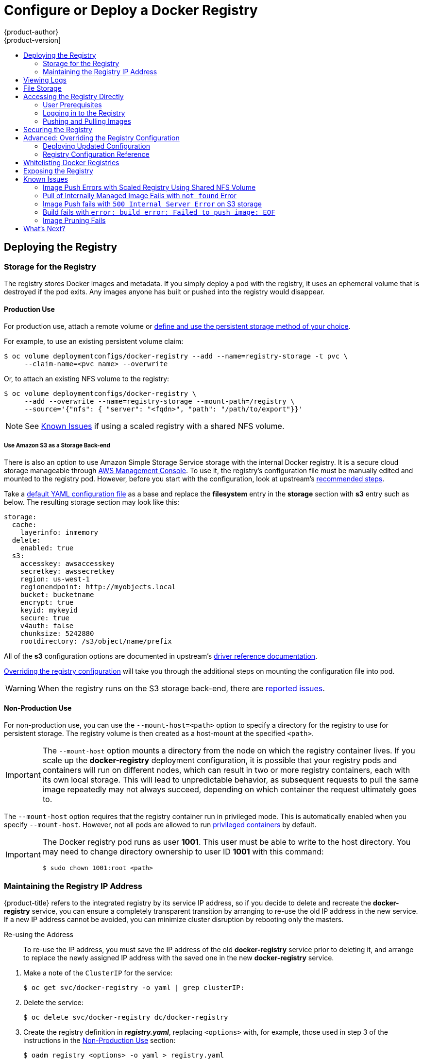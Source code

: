 [[install-config-install-docker-registry]]
= Configure or Deploy a Docker Registry
{product-author}
{product-version]
:data-uri:
:icons:
:experimental:
:toc: macro
:toc-title:
:prewrap!:

toc::[]

ifdef::openshift-origin,openshift-enterprise,openshift-dedicated[]
== Overview
OpenShift can build
xref:../../architecture/core_concepts/containers_and_images.adoc#docker-images[Docker
images] from your source code, deploy them, and manage their lifecycle. To
enable this, OpenShift provides an internal,
xref:../../architecture/infrastructure_components/image_registry.adoc#integrated-openshift-registry[integrated
Docker registry] that can be deployed in your OpenShift environment to locally
manage images.
endif::[]

[[deploy-registry]]
== Deploying the Registry

ifdef::atomic-registry[]
[NOTE]
====
Until an advanced installation method for {product-title} is tested and documented, refer to the
xref:../../registry_quickstart/administrators/index.adoc#registry-quickstart-administrators-index[quickstart install]
information.
====
endif::[]

ifdef::openshift-origin[]
To deploy the integrated Docker registry, use the `oadm registry` command from
the *_admin.kubeconfig_* file's location, as a user with cluster administrator
privileges:

----
$ oadm registry --config=admin.kubeconfig \//<1>
    --service-account=registry <2>
----
endif::[]
ifdef::openshift-enterprise[]
Starting in {product-title} 3.2, 
xref:../../install_config/install/quick_install.adoc#install-config-install-quick-install[quick installations] 
automatically handle the initial deployment of the Docker registry and the
{product-title} router. However, you may need to manually create the registry
if:

- You did an 
xref:../../install_config/install/advanced_install.adoc#install-config-install-advanced-install[advanced install] and did not include the `*openshift_registry_selector*` variable.
+
Or,
- For some reason it was not automatically deployed during a quick installation.
+
Or,
- You deleted the registry and need to deploy it again.

To deploy the integrated Docker registry, use the `oadm registry` command as a
user with cluster administrator privileges. For example:

----
$ oadm registry --config=/etc/origin/master/admin.kubeconfig \//<1>
    --service-account=registry \//<2>
    --images='registry.access.redhat.com/openshift3/ose-${component}:${version}' \//<3>
    --selector='region=infra' <4>
----
endif::[]
ifdef::openshift-origin,openshift-enterprise,openshift-dedicated[]
<1> `--config` is the path to the
xref:../../cli_reference/manage_cli_profiles.adoc#cli-reference-manage-cli-profiles[CLI configuration file] for
the xref:../../architecture/additional_concepts/authorization.adoc#roles[cluster
administrator].
<2> `--service-account` is the service account used to run the registry's pod.
endif::[]
ifdef::openshift-enterprise[]
<3> Required to pull the correct image for {product-title}.
<4> Optionally, you can specify the node location where you want to install the registry by specifying the corresponding 
xref:../../admin_guide/manage_nodes.adoc#updating-labels-on-nodes[node label].
endif::[]

ifdef::openshift-origin,openshift-enterprise,openshift-dedicated[]
This creates a service and a deployment configuration, both called
*docker-registry*. Once deployed successfully, a pod is created with a name
similar to *docker-registry-1-cpty9*.
endif::[]

ifdef::openshift-enterprise[]
[NOTE]
====
During 
xref:../../install_config/install/advanced_install.adoc#install-config-install-advanced-install[advanced installation], 
the `*openshift_registry_selector*` and `*openshift_hosted_router_selector*`
Ansible settings are set to *region=infra* by default. The default router and
registry will only be automatically deployed if a node exists that matches the
*region=infra* label.
====
endif::[]

ifdef::openshift-origin,openshift-enterprise,openshift-dedicated[]
To see a full list of options that you can specify when creating the registry:

----
$ oadm registry --help
----
endif::[]

ifdef::openshift-enterprise,openshift-origin[]
[[registry-compute-resource]]
=== Registry Compute Resources

By default, the registry is created with no settings for
xref:../../dev_guide/compute_resources.adoc#dev-guide-compute-resources[compute resource requests or
limits]. For production, it is highly recommended that the deployment
configuration for the registry be updated to set resource requests and limits
for the registry pod. Otherwise, the registry pod will be considered a
xref:../../dev_guide/compute_resources.adoc#quality-of-service-tiers[*BestEffort*
pod].

See xref:../../dev_guide/compute_resources.adoc#dev-guide-compute-resources[Compute Resources] for more
information on configuring requests and limits.
endif::openshift-enterprise,openshift-origin[]

[[storage-for-the-registry]]
=== Storage for the Registry

The registry stores Docker images and metadata. If you simply deploy a pod with
the registry, it uses an ephemeral volume that is destroyed if the pod exits.
Any images anyone has built or pushed into the registry would disappear.

ifdef::atomic-registry[]
[IMPORTANT]
====
Be careful when re-deploying the registry if the
xref:../../registry_quickstart/administrators/index.adoc#registry-quickstart-administrators-index[quickstart method] was
used. The quickstart method maps the registry service to host ports. This mapping must be updated when the registry is
re-deployed.

----
$ oc patch service docker-registry -p \
     '{ "spec": { "type": "NodePort", "selector": {"docker-registry": "default"},
        "ports": [ {"nodePort": 5000, "port": 5000, "targetPort": 5000}] }}'
----
====
endif::[]

[[registry-production-use]]
==== Production Use

For production use, attach a remote volume or
xref:../../install_config/persistent_storage/index.adoc#install-config-persistent-storage-index[define and use the
persistent storage method of your choice].

For example, to use an existing persistent volume claim:

----
$ oc volume deploymentconfigs/docker-registry --add --name=registry-storage -t pvc \
     --claim-name=<pvc_name> --overwrite
----

Or, to attach an existing NFS volume to the registry:

----
$ oc volume deploymentconfigs/docker-registry \
     --add --overwrite --name=registry-storage --mount-path=/registry \
     --source='{"nfs": { "server": "<fqdn>", "path": "/path/to/export"}}'
----

[NOTE]
====
See xref:registry-known-issues[Known Issues] if using a scaled registry with a
shared NFS volume.
====

[[registry-amazon-s3-storage-back-end]]
===== Use Amazon S3 as a Storage Back-end

There is also an option to use Amazon Simple Storage Service storage with the
internal Docker registry. It is a secure cloud storage manageable through
link:https://aws.amazon.com/s3/getting-started/[AWS Management Console]. To use
it, the registry's configuration file must be manually edited and mounted to
the registry pod. However, before you start with the configuration, look at
upstream's
link:https://docs.docker.com/docker-trusted-registry/configure/config-storage/#amazon-s3[recommended
steps].

Take a xref:deploy-registry[default YAML
configuration file] as a base and replace the *filesystem* entry in the
*storage* section with *s3* entry such as below. The resulting storage section
may look like this:

====
[source,yaml]
----
storage:
  cache:
    layerinfo: inmemory
  delete:
    enabled: true
  s3:
    accesskey: awsaccesskey
    secretkey: awssecretkey
    region: us-west-1
    regionendpoint: http://myobjects.local
    bucket: bucketname
    encrypt: true
    keyid: mykeyid
    secure: true
    v4auth: false
    chunksize: 5242880
    rootdirectory: /s3/object/name/prefix
----
====

All of the *s3* configuration options are documented in upstream's
link:https://docs.docker.com/registry/storage-drivers/s3/[driver reference
documentation].

xref:advanced-overriding-the-registry-configuration[Overriding the registry
configuration] will take you through the additional steps on mounting the
configuration file into pod.

[WARNING]
====
When the registry runs on the S3 storage back-end, there are
xref:known-issue-s3-image-push-fails[reported issues].
====

[[registry-non-production-use]]
==== Non-Production Use

For non-production use, you can use the `--mount-host=<path>` option to specify
a directory for the registry to use for persistent storage. The registry volume
is then created as a host-mount at the specified `<path>`.

[IMPORTANT]
====
The `--mount-host` option mounts a directory from the node on which the registry
container lives. If you scale up the *docker-registry* deployment configuration,
it is possible that your registry pods and containers will run on different
nodes, which can result in two or more registry containers, each with its own
local storage. This will lead to unpredictable behavior, as subsequent requests
to pull the same image repeatedly may not always succeed, depending on which
container the request ultimately goes to.
====

The `--mount-host` option requires that the registry container run in privileged
mode. This is automatically enabled when you specify `--mount-host`.
However, not all pods are allowed to run
xref:prerequisites.adoc#security-warning[privileged containers] by default.
ifdef::openshift-enterprise[]
If you still want to use this option, create the registry and specify that it use the *registry* service account that was created during installation:
endif::[]
ifdef::openshift-origin[]
If you still want to use this option:

. Create a new xref:../../admin_guide/service_accounts.adoc#admin-guide-service-accounts[service account] in
the *default* project for the registry to run as. The following example creates
a service account named *registry*:
+
----
$ oc create serviceaccount registry -n default
----

. To add the new *registry* service account in the *default* namespace
to the list of users allowed to run privileged containers:
+
----
$ oadm policy add-scc-to-user privileged system:serviceaccount:default:registry
----

. Create the registry and specify that it use the new *registry* service
account:
+
----
$ oadm registry --service-account=registry \
    --config=admin.kubeconfig \
    --mount-host=<path>
----
endif::[]
ifdef::openshift-enterprise[]
----
$ oadm registry --service-account=registry \
    --config=/etc/origin/master/admin.kubeconfig \
    --images='registry.access.redhat.com/openshift3/ose-${component}:${version}' \
    --mount-host=<path>
----
endif::[]

[IMPORTANT]
====
The Docker registry pod runs as user *1001*. This user must be able to write to
the host directory. You may need to change directory ownership to user ID *1001*
with this command:

----
$ sudo chown 1001:root <path>
----
====

[[maintaining-the-registry-ip-address]]
=== Maintaining the Registry IP Address

{product-title} refers to the integrated registry by its service IP address,
so if you decide to delete and recreate the *docker-registry* service,
you can ensure a completely transparent transition by arranging to
re-use the old IP address in the new service.
If a new IP address cannot be avoided, you can minimize cluster
disruption by rebooting only the masters.

[[re-using-the-address]]
Re-using the Address::

To re-use the IP address, you must save the IP address of the old *docker-registry*
service prior to deleting it, and arrange to replace the newly assigned IP address
with the saved one in the new *docker-registry* service.

// NB: Snarfed from <https://github.com/openshift/openshift-docs/issues/1494>.
. Make a note of the `ClusterIP` for the service:
+
----
$ oc get svc/docker-registry -o yaml | grep clusterIP:
----

. Delete the service:
+
----
$ oc delete svc/docker-registry dc/docker-registry
----

. Create the registry definition in *_registry.yaml_*, replacing `<options>`
with, for example, those used in step 3 of the instructions in the
xref:registry-non-production-use[Non-Production Use] section:
+
----
$ oadm registry <options> -o yaml > registry.yaml
----

. Edit *_registry.yaml_*, find the `Service` there,
and change its `ClusterIP` to the address noted in step 1.

. Create the registry using the modified *_registry.yaml_*:
+
----
$ oc create -f registry.yaml
----

[[rebooting-the-masters]]
Rebooting the Masters::

If you are unable to re-use the IP address, any operation that uses a xref:../../architecture/core_concepts/builds_and_image_streams.adoc#image-streams[pull specification]
that includes the old IP address will fail.
To minimize cluster disruption, you must reboot the masters:
+
----
ifdef::openshift-origin[]
# systemctl restart origin-master
endif::[]
ifdef::openshift-enterprise[]
# systemctl restart atomic-openshift-master
endif::[]
----
// Code block snarfed from ../http_proxies.adoc, w/ node-reboot stuff removed.
// tnguyen opines: It would be nice to #define this somewhere and include it here...
+
This ensures that the old registry URL, which includes the old IP address,
is cleared from the cache.
+
[NOTE]
We recommend against rebooting the entire cluster because that incurs
unnecessary downtime for pods and does not actually clear the cache.

[[viewing-logs]]
== Viewing Logs

To view the logs for the Docker registry, use the `oc logs` command with the deployment config:

====
----
$ oc logs dc/docker-registry
2015-05-01T19:48:36.300593110Z time="2015-05-01T19:48:36Z" level=info msg="version=v2.0.0+unknown"
2015-05-01T19:48:36.303294724Z time="2015-05-01T19:48:36Z" level=info msg="redis not configured" instance.id=9ed6c43d-23ee-453f-9a4b-031fea646002
2015-05-01T19:48:36.303422845Z time="2015-05-01T19:48:36Z" level=info msg="using inmemory layerinfo cache" instance.id=9ed6c43d-23ee-453f-9a4b-031fea646002
2015-05-01T19:48:36.303433991Z time="2015-05-01T19:48:36Z" level=info msg="Using OpenShift Auth handler"
2015-05-01T19:48:36.303439084Z time="2015-05-01T19:48:36Z" level=info msg="listening on :5000" instance.id=9ed6c43d-23ee-453f-9a4b-031fea646002
----
====

[[file-storage]]

== File Storage

Tag and image metadata is stored in {product-title}, but the registry stores
layer and signature data in a volume that is mounted into the registry container
at *_/registry_*. As `oc exec` does not work on privileged containers, to view a
registry's contents you must manually SSH into the node housing the registry
pod's container, then run `docker exec` on the container itself:

. List the current pods to find the pod name of your Docker registry:
+
----
# oc get pods
----
+
Then, use `oc describe` to find the host name for the node running the
container:
+
----
# oc describe pod <pod_name>
----

. Log into the desired node:
+
----
# ssh node.example.com
----

. List the running containers on the node host and identify the container ID for
the Docker registry:
+
----
# docker ps | grep ose-docker-registry
----

. List the registry contents using the `docker exec` command:
+
====
----
# docker exec -it 4c01db0b339c find /registry
/registry/docker
/registry/docker/registry
/registry/docker/registry/v2
/registry/docker/registry/v2/blobs <1>
/registry/docker/registry/v2/blobs/sha256
/registry/docker/registry/v2/blobs/sha256/ed
/registry/docker/registry/v2/blobs/sha256/ed/ede17b139a271d6b1331ca3d83c648c24f92cece5f89d95ac6c34ce751111810
/registry/docker/registry/v2/blobs/sha256/ed/ede17b139a271d6b1331ca3d83c648c24f92cece5f89d95ac6c34ce751111810/data <2>
/registry/docker/registry/v2/blobs/sha256/a3
/registry/docker/registry/v2/blobs/sha256/a3/a3ed95caeb02ffe68cdd9fd84406680ae93d633cb16422d00e8a7c22955b46d4
/registry/docker/registry/v2/blobs/sha256/a3/a3ed95caeb02ffe68cdd9fd84406680ae93d633cb16422d00e8a7c22955b46d4/data
/registry/docker/registry/v2/blobs/sha256/f7
/registry/docker/registry/v2/blobs/sha256/f7/f72a00a23f01987b42cb26f259582bb33502bdb0fcf5011e03c60577c4284845
/registry/docker/registry/v2/blobs/sha256/f7/f72a00a23f01987b42cb26f259582bb33502bdb0fcf5011e03c60577c4284845/data
/registry/docker/registry/v2/repositories <3>
/registry/docker/registry/v2/repositories/p1
/registry/docker/registry/v2/repositories/p1/pause <4>
/registry/docker/registry/v2/repositories/p1/pause/_manifests
/registry/docker/registry/v2/repositories/p1/pause/_manifests/revisions
/registry/docker/registry/v2/repositories/p1/pause/_manifests/revisions/sha256
/registry/docker/registry/v2/repositories/p1/pause/_manifests/revisions/sha256/e9a2ac6418981897b399d3709f1b4a6d2723cd38a4909215ce2752a5c068b1cf
/registry/docker/registry/v2/repositories/p1/pause/_manifests/revisions/sha256/e9a2ac6418981897b399d3709f1b4a6d2723cd38a4909215ce2752a5c068b1cf/signatures <5>
/registry/docker/registry/v2/repositories/p1/pause/_manifests/revisions/sha256/e9a2ac6418981897b399d3709f1b4a6d2723cd38a4909215ce2752a5c068b1cf/signatures/sha256
/registry/docker/registry/v2/repositories/p1/pause/_manifests/revisions/sha256/e9a2ac6418981897b399d3709f1b4a6d2723cd38a4909215ce2752a5c068b1cf/signatures/sha256/ede17b139a271d6b1331ca3d83c648c24f92cece5f89d95ac6c34ce751111810
/registry/docker/registry/v2/repositories/p1/pause/_manifests/revisions/sha256/e9a2ac6418981897b399d3709f1b4a6d2723cd38a4909215ce2752a5c068b1cf/signatures/sha256/ede17b139a271d6b1331ca3d83c648c24f92cece5f89d95ac6c34ce751111810/link <6>
/registry/docker/registry/v2/repositories/p1/pause/_uploads <7>
/registry/docker/registry/v2/repositories/p1/pause/_layers <8>
/registry/docker/registry/v2/repositories/p1/pause/_layers/sha256
/registry/docker/registry/v2/repositories/p1/pause/_layers/sha256/a3ed95caeb02ffe68cdd9fd84406680ae93d633cb16422d00e8a7c22955b46d4
/registry/docker/registry/v2/repositories/p1/pause/_layers/sha256/a3ed95caeb02ffe68cdd9fd84406680ae93d633cb16422d00e8a7c22955b46d4/link <9>
/registry/docker/registry/v2/repositories/p1/pause/_layers/sha256/f72a00a23f01987b42cb26f259582bb33502bdb0fcf5011e03c60577c4284845
/registry/docker/registry/v2/repositories/p1/pause/_layers/sha256/f72a00a23f01987b42cb26f259582bb33502bdb0fcf5011e03c60577c4284845/link
----
<1> This directory stores all layers and signatures as blobs.
<2> This file contains the blob's contents.
<3> This directory stores all the image repositories.
<4> This directory is for a single image repository *p1/pause*.
<5> This directory contains signatures for a particular image manifest revision.
<6> This file contains a reference back to a blob (which contains the signature
data).
<7> This directory contains any layers that are currently being uploaded and
staged for the given repository.
<8> This directory contains links to all the layers this repository references.
<9> This file contains a reference to a specific layer that has been linked into
this repository via an image.
====

[[access]]
== Accessing the Registry Directly
For advanced usage, you can access the registry directly to invoke `docker`
commands. This allows you to push images to or pull them from the integrated
registry directly using operations like `docker push` or `docker pull`. To do
so, you must be logged in to the registry using the `docker login` command. The
operations you can perform depend on your user permissions, as described in the
following sections.

[[access-user-prerequisites]]
=== User Prerequisites
To access the registry directly, the user that you use must satisfy the
following, depending on your intended usage:

- For any direct access, you must have a
xref:../../architecture/core_concepts/projects_and_users.adoc#users[regular
user], if one does not already exist, for your
preferred xref:../../install_config/configuring_authentication.adoc#install-config-configuring-authentication[identity
provider]. A regular user can generate an access token required for logging in to
the registry.
xref:../../architecture/core_concepts/projects_and_users.adoc#users[System
users], such as *system:admin*, cannot obtain access tokens and, therefore,
cannot access the registry directly.
+
For example, if you are using `HTPASSWD` authentication, you can create one
using the following command:
+
----
# htpasswd /etc/origin/openshift-htpasswd <user_name>
----

- The user must have the *system:registry* role. To add this role:
+
----
# oadm policy add-role-to-user system:registry <user_name>
----

- Have the *admin* role for the project associated with the Docker operation. For
example, if accessing images in the global *openshift* project:
+
----
 $ oadm policy add-role-to-user admin <user_name> -n openshift
----

- For writing or pushing images, for example when using the `docker push` command,
the user must have the *system:image-builder* role. To add this role:
+
----
$ oadm policy add-role-to-user system:image-builder <user_name>
----

For more information on user permissions, see
xref:../../admin_guide/manage_authorization_policy.adoc#managing-role-bindings[Managing
Role Bindings].

[[access-logging-in-to-the-registry]]
=== Logging in to the Registry

[NOTE]
====
Ensure your user satisfies the xref:access-user-prerequisites[prerequisites]
for accessing the registry directly.
====

To log in to the registry directly:

. Ensure you are logged in to {product-title} as a *regular user*:
+
----
$ oc login
----

. Get your access token:
+
----
$ oc whoami -t
----

. Log in to the Docker registry:
+
----
$ docker login -u <username> -e <any_email_address> \
    -p <token_value> <registry_ip>:<port>
----

[[access-pushing-and-pulling-images]]
=== Pushing and Pulling Images
After xref:access-logging-in-to-the-registry[logging in to the registry], you
can perform `docker pull` and `docker push` operations against your registry.

[IMPORTANT]
====
You can pull arbitrary images, but if you have the *system:registry* role
added, you can only push images to the registry in your project.
====

In the following examples, we use:
|====

|Component |Value

|*<registry_ip>*
|`172.30.124.220`

|*<port>*
|`5000`

|*<project>*
|`openshift`

|*<image>*
|`busybox`

|*<tag>*
| omitted (defaults to `latest`)

|====

. Pull an arbitrary image:
+
====
----
$ docker pull docker.io/busybox
----
====

. Tag the new image with the form `<registry_ip>:<port>/<project>/<image>`.
The project name *must* appear in this
xref:../../architecture/core_concepts/builds_and_image_streams.adoc#image-streams[pull specification]
for {product-title} to
correctly place and later access the image in the registry.
+
====
----
$ docker tag docker.io/busybox 172.30.124.220:5000/openshift/busybox
----
====
+
[NOTE]
====
Your regular user must have the *system:image-builder* role for the specified
project, which allows the user to write or push an image. Otherwise, the `docker
push` in the next step will fail. To test, you can
xref:../../dev_guide/projects.adoc#create-a-project[create a new project] to
push the *busybox* image.
====

. Push the newly-tagged image to your registry:
+
====
----
$ docker push 172.30.124.220:5000/openshift/busybox
...
cf2616975b4a: Image successfully pushed
Digest: sha256:3662dd821983bc4326bee12caec61367e7fb6f6a3ee547cbaff98f77403cab55
----
====

[[securing-the-registry]]
== Securing the Registry

Optionally, you can secure the registry so that it serves traffic via TLS:

ifdef::openshift-origin,openshift-enterprise,openshift-dedicated[]
. xref:deploy-registry[Deploy the registry].
+
endif::[]
. Fetch the service IP and port of the registry:
+
ifdef::atomic-registry[]
[IMPORTANT]
====
If {product-title} was deployed using the xref:../../registry_quickstart/administrators/index.adoc#registry-quickstart-administrators-index[quickstart method]
use the system hostname or IP address.
====
+
endif::[]
====
----
$ oc get svc/docker-registry
NAME              LABELS                                    SELECTOR                  IP(S)            PORT(S)
docker-registry   docker-registry=default                   docker-registry=default   172.30.124.220   5000/TCP
----
====
+
. You can use an existing server certificate, or create a key and server
certificate valid for specified IPs and host names, signed by a specified CA. To
create a server certificate for the registry service IP and the
*docker-registry.default.svc.cluster.local* host name:
+
----
$ oadm ca create-server-cert \
    --signer-cert=/etc/origin/master/ca.crt \
    --signer-key=/etc/origin/master/ca.key \
    --signer-serial=/etc/origin/master/ca.serial.txt \
    --hostnames='docker-registry.default.svc.cluster.local,172.30.124.220' \
    --cert=/etc/secrets/registry.crt \
    --key=/etc/secrets/registry.key
----
+
. Create the secret for the registry certificates:
+
----
$ oc secrets new registry-secret \
    /etc/secrets/registry.crt \
    /etc/secrets/registry.key
----
+
. Add the secret to the registry pod's service accounts (including the *default*
service account):
+
----
$ oc secrets add serviceaccounts/registry secrets/registry-secret
$ oc secrets add serviceaccounts/default  secrets/registry-secret
----
+
. Add the secret volume to the registry deployment configuration:
+
----
$ oc volume dc/docker-registry --add --type=secret \
    --secret-name=registry-secret -m /etc/secrets
----
+
. Enable TLS by adding the following environment variables to the registry
deployment configuration:
+
----
$ oc env dc/docker-registry \
    REGISTRY_HTTP_TLS_CERTIFICATE=/etc/secrets/registry.crt \
    REGISTRY_HTTP_TLS_KEY=/etc/secrets/registry.key
----
+
See more details on
https://github.com/docker/distribution/blob/master/docs/configuration.md#override-configuration-options[overriding
registry options].

. Update the scheme used for the registry's liveness probe from HTTP to HTTPS:
+
----
$ oc patch dc/docker-registry --api-version=v1 -p '{"spec": {"template": {"spec": {"containers":[{
    "name":"registry",
    "livenessProbe":  {"httpGet": {"scheme":"HTTPS"}}
  }]}}}}'
----

. If your registry was initially deployed on {product-title}
ifdef::openshift-enterprise[]
3.2
endif::[]
ifdef::openshift-origin[]
1.1.2
endif::[]
or later, update the scheme used for the registry's readiness probe from HTTP to HTTPS:
+
----
$ oc patch dc/docker-registry --api-version=v1 -p '{"spec": {"template": {"spec": {"containers":[{
    "name":"registry",
    "readinessProbe":  {"httpGet": {"scheme":"HTTPS"}}
  }]}}}}'
----

. Validate the registry is running in TLS mode. Wait until the latest *docker-registry*
deployment completes and verify the Docker logs for the registry container. You should
find an entry for `listening on :5000, tls`.
+
====
----
$ oc logs dc/docker-registry | grep tls
time="2015-05-27T05:05:53Z" level=info msg="listening on :5000, tls" instance.id=deeba528-c478-41f5-b751-dc48e4935fc2
----
====
+
. Copy the CA certificate to the Docker certificates directory. This must be
done on all nodes in the cluster:
+
====
----
$ dcertsdir=/etc/docker/certs.d
$ destdir_addr=$dcertsdir/172.30.124.220:5000
$ destdir_name=$dcertsdir/docker-registry.default.svc.cluster.local:5000

$ sudo mkdir -p $destdir_addr $destdir_name
$ sudo cp ca.crt $destdir_addr    //<1>
$ sudo cp ca.crt $destdir_name
----
<1> The *_ca.crt_* file is a copy
    of *_/etc/origin/master/ca.crt_* on the master.
====
+
. Remove the `--insecure-registry` option only for this particular registry in
the *_/etc/sysconfig/docker_* file. Then, reload the daemon and restart the
*docker* service to reflect this configuration change:
+
----
$ sudo systemctl daemon-reload
$ sudo systemctl restart docker
----
+
. Validate the `docker` client connection. Running
https://docs.docker.com/reference/commandline/push/[`docker push`]
to the registry or
https://docs.docker.com/reference/commandline/pull/[`docker pull`] from the registry should succeed.  Make sure you have
xref:access[logged into the registry].
+
----
$ docker tag|push <registry/image> <internal_registry/project/image>
----
+
For example:
+
====
----
$ docker pull busybox
$ docker tag docker.io/busybox 172.30.124.220:5000/openshift/busybox
$ docker push 172.30.124.220:5000/openshift/busybox
...
cf2616975b4a: Image successfully pushed
Digest: sha256:3662dd821983bc4326bee12caec61367e7fb6f6a3ee547cbaff98f77403cab55
----
====

[[advanced-overriding-the-registry-configuration]]
== Advanced: Overriding the Registry Configuration

You can override the integrated registry's default configuration, found by
default at *_/config.yml_* in a running registry's container, with your own
link:#registry-configuration-reference[custom configuration].

[NOTE]
====
Upstream configuration options in this file may also be overridden using
environment variables. The
xref:docker-registry-configuration-reference-middleware[middleware section] is
an exception as there are just a few options that can be overridden using
environment variables.
link:https://docs.docker.com/registry/configuration/#override-specific-configuration-options[Learn
how to override specific configuration options].
====

[[docker-registry-deploying-updated-configuration]]
=== Deploying Updated Configuration

To enable managing the registry configuration file directly, it
is recommended that the configuration file be mounted as a
xref:../../dev_guide/secrets.adoc#dev-guide-secrets[secret volume]:

. xref:deploy-registry[Deploy the registry].

. Edit the registry configuration file locally as needed. The initial YAML file
deployed on the registry is provided below.
xref:registry-configuration-reference[Review supported options].
+
.Registry configuration file
====
----
version: 0.1
log:
  level: debug
http:
  addr: :5000
storage:
  cache:
    blobdescriptor: inmemory
  filesystem:
    rootdirectory: /registry
  delete:
    enabled: true
auth:
  openshift:
    realm: openshift
middleware:
  registry:
    - name: openshift
  repository:
    - name: openshift
      options:
        acceptschema2: false
        blobrepositorycachettl: 10m
        pullthrough: true
  storage:
    - name: openshift
----
====

. Create a new secret called *registry-config* from your custom registry
configuration file you edited locally:
+
----
$ oc secrets new registry-config config.yml=</path/to/custom/registry/config.yml>
----

. Add the *registry-config* secret as a volume to the registry's deployment
configuration to mount the custom configuration file at
*_/etc/docker/registry/_*:
+
----
$ oc volume dc/docker-registry --add --type=secret \
    --secret-name=registry-config -m /etc/docker/registry/
----
+
. Update the registry to reference the configuration path from the previous step
by adding the following environment variable to the registry's deployment
configuration:
+
----
$ oc env dc/docker-registry \
    REGISTRY_CONFIGURATION_PATH=/etc/docker/registry/config.yml
----

This may be performed as an iterative process to achieve the desired
configuration. For example, during troubleshooting, the configuration may be
temporarily updated to put it in *debug* mode.

To update an existing configuration:

[WARNING]
====
This procedure will overwrite the currently deployed registry configuration.
====

. Edit the local registry configuration file, *_config.yml_*.

. Delete the *registry-config* secret:
+
----
$ oc delete secret registry-config
----
+
. Recreate the secret to reference the updated configuration file:
+
----
$ oc secrets new registry-config config.yml=</path/to/custom/registry/config.yml>
----
+
. Redeploy the registry to read the updated configuration:
+
----
$ oc deploy docker-registry --latest
----

[TIP]
====
Maintain configuration files in a source control repository.
====

// tag::registry-configuration-reference[]
[[registry-configuration-reference]]
=== Registry Configuration Reference

There are many configuration options available in the upstream
link:https://github.com/docker/distribution[docker distribution]
library. Not all link:https://docs.docker.com/registry/configuration/[configuration options]
are supported or enabled. Use this section as a reference.

[NOTE]
====
Upstream configuration options in this file may also be overridden using
environment variables. The
xref:docker-registry-configuration-reference-middleware[middleware section] is
an exception as there are just a few options that can be overridden using
environment variables.
link:https://docs.docker.com/registry/configuration/#override-specific-configuration-options[Learn
how to override specific configuration options].
====

[[docker-registry-configuration-reference-log]]
==== Log

link:https://docs.docker.com/registry/configuration/#log[Upstream options] are supported.

====
[source,yaml]
----
log:
  level: debug
  formatter: text
  fields:
    service: registry
    environment: staging
----
====

[[docker-registry-configuration-reference-hooks]]
==== Hooks

Mail hooks are not supported.

[[docker-registry-configuration-reference-storage]]

==== Storage

The following link:https://docs.docker.com/registry/configuration/#storage[storage drivers]
are supported:

*  link:https://docs.docker.com/registry/storage-drivers/filesystem[Filesystem]
// *  link:https://docs.docker.com/registry/storage-drivers/azure/[Microsoft Azure]//
*  link:https://docs.docker.com/registry/storage-drivers/s3/[S3]. Learn more about https://github.com/docker/distribution/blob/master/docs/storage-drivers/s3.md#cloudfront-as-middleware-with-s3-backend[CloudFront configuration].
* link:https://docs.docker.com/registry/storage-drivers/swift/[OpenStack Swift]
* link:https://docs.docker.com/registry/storage-drivers/gcs/[Google Cloud Storage
(GCS)], starting in {product-title} 3.2.1.13.

link:https://docs.docker.com/registry/configuration/#maintenance[General registry storage configuration options] are supported.


.General Storage Configuration Options
====
[source,yaml]
----
storage:
  delete:
    enabled: true <1>
  redirect:
    disable: false
  cache:
    blobdescriptor: inmemory
  maintenance:
    uploadpurging:
      enabled: true
      age: 168h
      interval: 24h
      dryrun: false
    readonly:
      enabled: false
----
<1> This entry is *mandatory* for image pruning to work properly.
====

[[docker-registry-configuration-reference-auth]]

==== Auth

Auth options should not be altered. The *openshift* extension is the only
supported option.

====
[source,yaml]
----
auth:
  openshift:
    realm: openshift
----
====

[[docker-registry-configuration-reference-middleware]]

==== Middleware

The *repository* middleware extension allows to configure {product-title}
middleware responsible for interaction with {product-title} and image proxying.

The *repository* middleware extension should not be altered except for the
*options* section to disable pull-through cache.

====
[source,yaml]
----
middleware:
  registry:
    - name: openshift <1>
  repository:
    - name: openshift <1>
      options:
        acceptschema2: false <2>
        blobrepositorycachettl: 10m <3>
        pullthrough: true <4>
  storage:
    - name: openshift <1>
----
<1> These entries are **mandatory**. Their presence ensures required components
get loaded. These values shouldn't be changed.
<2> Allow to store
link:https://github.com/docker/distribution/blob/master/docs/spec/manifest-v2-2.md#image-manifest-version-2-schema-2[manifest
schema v2] during a push to the registry. See
xref:middleware-repository-acceptschema2[below] for more details.
<3> An expiration timeout for remembered associations between blob and
repository. The higher the value, the higher probability of fast lookup and
more efficient registry operation. On the other hand, memory usage will raise
as well as a risk of serving image layer to user, who is no longer authorized
to access it.
<4> Let the registry act as a proxy for remote blobs. See
xref:middleware-repository-pullthrough[below] for more details.
====

The link:https://docs.docker.com/registry/configuration/#cloudfront[*CloudFront*
middleware extension] can be added to support AWS, CloudFront CDN storage
provider. CloudFront middleware speeds up distribution of image content
internationally. The blobs are distributed to several edge locations around the
world. The client is always directed to the edge with the lowest latency.

The *middleware* section may not be overridden using environment variables.
There are a few exceptions, however. For example:
====
[source,yaml]
----
middleware:
  repository:
    - name: openshift
      options:
        acceptschema2: false <1>
        blobrepositorycachettl: 10m <2>
----
<1> A configuration option that can be overridden by the boolean environment
variable `*REGISTRY_MIDDLEWARE_REPOSITORY_OPENSHIFT_ACCEPTSCHEMA2*`, which
allows for the ability to accept manifest schema v2 on manifest put requests.
<2> A configuration option that can be overriden by the environment variable
`*REGISTRY_MIDDLEWARE_REPOSITORY_OPENSHIFT_BLOBREPOSITORYCACHETTL*`, specifying
an eviction timeout for associations between blob and containing repository.
It takes a valid time duration string (for example, 2m). If empty, you get the
default timeout. If zero (0m), caching is disabled.
====

[[middleware-repository-pullthrough]]
===== Image Pullthrough

If enabled, the registry will attempt to fetch requested blob from a remote
registry unless the blob exists locally. The remote candidates are calculated
from **DockerImage** entries stored in status of the
xref:../../architecture/core_concepts/builds_and_image_streams.adoc#image-streams[image
stream], a client pulls from. All the unique remote registry references in
such entries will be tried in turn until the blob is found. The blob, served
this way, will not be stored in the registry.

This feature is on by default. However, it can be disabled using a
xref:docker-registry-configuration-reference-middleware[configuration option].

[[middleware-repository-acceptschema2]]
===== Manifest schema v2 support

Each image has a manifest describing its blobs, instructions for running it
and additional metadata. The manifest is versioned which have different
structure and fields as it evolves over time. The same image can be represented
by multiple manifest versions. Each version will have different digest though.

The registry currently supports
link:https://github.com/docker/distribution/blob/master/docs/spec/manifest-v2-1.md#image-manifest-version-2-schema-1[manifest
v2 schema 1] (*schema1*). The
link:https://github.com/docker/distribution/blob/master/docs/spec/manifest-v2-2.md#image-manifest-version-2-schema-2[manifest
v2 schema 2] (*schema2*) The former is being obsoleted but will be supported
for an extended amount of time.

You should be wary of compatibility issues with various Docker clients:

- Docker client of version 1.9 or older supports only *schema1*. Any manifest
this client pulls or pushes will be of this legacy schema.
- Docker client of version 1.10 or higher supports both *schema1* and
*schema2*. And by default, it will push the latter to the registry if it
supports newer schema.

The registry, storing an image with *schema1* will always return it unchanged
to the client. *Schema2* will be transferred unchanged only to newer Docker
client. For the older one, it will be converted on-the-fly to *schema1*.

This has significant consequences. For example an image pushed to the registry
by a newer Docker client cannot be pulled by the older Docker by its digest.
That's because the stored image's manifest is of *schema2* and its digest can
be used to pull only this version of manifest.

For this reason, the registry is configured by default not to store *schema2*.
This ensures that any docker client will be able to pull from the registry any
image pushed there regardless of client's version.

Once you're confident that all the registry clients support *schema2*, you'll
be safe to enable its support in the registry. See the
xref:docker-registry-configuration-reference-middleware[middleware
configuration reference] above for particular option.

[[docker-registry-configuration-reference-reporting]]
==== Reporting

Reporting is unsupported.

[[docker-registry-configuration-reference-http]]
==== HTTP

link:https://docs.docker.com/registry/configuration/#http[Upstream options] are
supported. xref:securing-the-registry[Learn how to alter these settings via
environment variables]. Only the *tls* section should be altered. For example:

====
[source,yaml]
----
http:
  addr: :5000
  tls:
    certificate: /etc/secrets/registry.crt
    key: /etc/secrets/registry.key
----
====

[[docker-registry-configuration-reference-notifications]]

==== Notifications

link:https://docs.docker.com/registry/configuration/#notifications[Upstream
options] are supported. The xref:../../rest_api/index.adoc#rest-api-index[REST API Reference]
provides more comprehensive integration options.

Example:

====
[source,yaml]
----
notifications:
  endpoints:
    - name: registry
      disabled: false
      url: https://url:port/path
      headers:
        Accept:
          - text/plain
      timeout: 500
      threshold: 5
      backoff: 1000
----
====

[[docker-registry-configuration-reference-redis]]

==== Redis

Redis is not supported.

[[docker-registry-configuration-reference-health]]

==== Health

link:https://docs.docker.com/registry/configuration/#health[Upstream options]
are supported. The registry deployment configuration provides an integrated
health check at */healthz*.

[[docker-registry-configuration-reference-proxy]]

==== Proxy

Proxy configuration should not be enabled. This functionality is provided by
the xref:docker-registry-configuration-reference-middleware[{product-title}
repository middleware extension], *pullthrough: true*.

// end::registry-configuration-reference[]

[[whitelisting-docker-registries]]
== Whitelisting Docker Registries

You can specify a whitelist of docker registries, allowing you to curate a set
of images and templates that are available for download by {product-title}
users. This curated set can be placed in one or more docker registries, and then
added to the whitelist. When using a whitelist, only the specified registries
are accessible within {product-title}, and all other registries are denied
access by default.

To configure a whitelist:

. Edit the *_/etc/sysconfig/docker_* file to block all registries:
+
----
BLOCK_REGISTRY='--block-registry=all'
----
+
You may need to uncomment the `*BLOCK_REGISTRY*` line.
. In the same file, add registries to which you want to allow access:
+
----
ADD_REGISTRY='--add-registry=<registry1> --add-registry=<registry2>'
----
+
.Allowing Access to Registries
====
----
ADD_REGISTRY='--add-registry=registry.access.redhat.com'
----
====
+
This example would restrict access to images available on the
link:https://access.redhat.com/search/#/container-images[Red Hat Customer Portal].

Once the whitelist is configured, if a user tries to pull from a docker registry
that is not on the whitelist, they will receive an error message stating that
this registry is not allowed.

[[exposing-the-registry]]
== Exposing the Registry

To expose your internal registry externally, it is recommended that you run a
xref:securing-the-registry[secure registry]. To expose the registry you must
first have xref:deploy_router.adoc#install-config-install-deploy-router[deployed a router].

. xref:deploy-registry[Deploy the registry].
+
. xref:securing-the-registry[Secure the registry].
+
. xref:deploy_router.adoc#install-config-install-deploy-router[Deploy a router].
+
. Create a
link:https://docs.openshift.org/latest/architecture/core_concepts/routes.html#secured-routes[passthrough]
route via the `oc create route passthrough` command,
specifying the registry as the route's service.
By default, the name of the created route is the same as the service name.
+
For example:
+
====
----
$ oc get svc
NAME              CLUSTER_IP       EXTERNAL_IP   PORT(S)                 SELECTOR                  AGE
docker-registry   172.30.69.167    <none>        5000/TCP                docker-registry=default   4h
kubernetes        172.30.0.1       <none>        443/TCP,53/UDP,53/TCP   <none>                    4h
router            172.30.172.132   <none>        80/TCP                  router=router             4h

$ oc create route passthrough    \
    --service=docker-registry    \//<1>
    --hostname=<host>
route "docker-registry" created     <2>
----
<1> Specify the registry as the route's service.
<2> The route name is identical to the service name.
====
+
====
----
$ oc get route/docker-registry -o yaml
apiVersion: v1
kind: Route
metadata:
  name: docker-registry
spec:
  host: <host> <1>
  to:
    kind: Service
    name: docker-registry <2>
  tls:
    termination: passthrough <3>
----
<1> The host for your route.  You must be able to resolve this name externally via DNS to the router's IP address.
<2> The service name for your registry.
<3> Specify this route as a passthrough route.
====
+
[NOTE]
====
Passthrough is currently the only type of route supported for exposing the
secure registry.
====
+
. Next, you must trust the certificates being used for the registry on your host system.
The certificates referenced were created when you secured your registry.
+
====
----
$ sudo mkdir -p /etc/docker/certs.d/<host>
$ sudo cp <ca certificate file> /etc/docker/certs.d/<host>
$ sudo systemctl restart docker
----
====
+

. xref:access[Log in to the registry] using the information from securing the
registry. However, this time point to the host name used in the route rather
than your service IP. You should now be able to tag and push images using the
route host.
+
====
----
$ oc get imagestreams -n test
NAME      DOCKER REPO   TAGS      UPDATED

$ docker pull busybox
$ docker tag busybox <host>/test/busybox
$ docker push <host>/test/busybox
The push refers to a repository [<host>/test/busybox] (len: 1)
8c2e06607696: Image already exists
6ce2e90b0bc7: Image successfully pushed
cf2616975b4a: Image successfully pushed
Digest: sha256:6c7e676d76921031532d7d9c0394d0da7c2906f4cb4c049904c4031147d8ca31

$ docker pull <host>/test/busybox
latest: Pulling from <host>/test/busybox
cf2616975b4a: Already exists
6ce2e90b0bc7: Already exists
8c2e06607696: Already exists
Digest: sha256:6c7e676d76921031532d7d9c0394d0da7c2906f4cb4c049904c4031147d8ca31
Status: Image is up to date for <host>/test/busybox:latest

$ oc get imagestreams -n test
NAME      DOCKER REPO                       TAGS      UPDATED
busybox   172.30.11.215:5000/test/busybox   latest    2 seconds ago
----
====
+
[NOTE]
====
Your image streams will have the IP address and port of the registry service,
not the route name and port. See `oc get imagestreams` for details.
====
+
[NOTE]
====
In the `<host>/test/busybox` example above, `test` refers to the project name.
====

[[registry-known-issues]]
== Known Issues

The following are the known issues when deploying or using the integrated
registry.

[[known-issue-nfs-image-push-fails]]
==== Image Push Errors with Scaled Registry Using Shared NFS Volume

When using a scaled registry with a shared NFS volume, you may see one of the
following errors during the push of an image:

- `digest invalid: provided digest did not match uploaded content`
- `blob upload unknown`
- `blob upload invalid`

These errors are returned by an internal registry service when Docker attempts
to push the image. Its cause originates in the synchronization of file
attributes across nodes. Factors such as NFS client side caching, network
latency, and layer size can all contribute to potential errors that might occur
when pushing an image using the default round-robin load balancing
configuration.

You can perform the following steps to minimize the probability of such a
failure:

. Ensure that the `*sessionAffinity*` of your *docker-registry* service is set
to `ClientIP`:
+
----
$ oc get svc/docker-registry --template='{{.spec.sessionAffinity}}'
----
+
This should return `ClientIP`, which is the default in recent {product-title}
versions. If not, change it:
+
----
$ oc get -o yaml svc/docker-registry | \
      sed 's/\(sessionAffinity:\s*\).*/\1ClientIP/' | \
      oc replace -f -
----
+
. Ensure that the NFS export line of your registry volume on your NFS server has
the `no_wdelay` options listed. See
xref:../persistent_storage/persistent_storage_nfs.adoc#nfs-export-settings[Export
Settings] in the
xref:../../install_config/persistent_storage/persistent_storage_nfs.adoc#install-config-persistent-storage-persistent-storage-nfs[Persistent
Storage Using NFS] topic for details.

==== Pull of Internally Managed Image Fails with `not found` Error

This error occurs when the pulled image is pushed to an image stream different
from the one it is being pulled from. This is caused by re-tagging
a built image into an arbitrary image stream:

====
----
$ oc tag srcimagestream:latest anyproject/pullimagestream:latest
----

And subsequently pulling from it, using an image reference such as:

----
internal.registry.url:5000/anyproject/pullimagestream:latest
----
====

During a manual Docker pull, this will produce a similar error:

====
----
Error: image anyproject/pullimagestream:latest not found
----
====

To prevent this, avoid the tagging of internally managed images completely, or
re-push the built image to the desired namespace
xref:access-pushing-and-pulling-images[manually].

[[known-issue-s3-image-push-fails]]
==== Image Push fails with `500 Internal Server Error` on S3 storage

There are problems reported happening when the registry runs on S3 storage
back-end. Pushing to a Docker registry occasionally fails with the following
error:

----
Received unexpected HTTP status: 500 Internal Server Error
----

To debug this, you need to xref:viewing-logs[view the registry logs]. In there,
look for similar error messages occurring at the time of the failed push:

----
time="2016-03-30T15:01:21.22287816-04:00" level=error msg="unknown error completing upload: driver.Error{DriverName:\"s3\", Enclosed:(*url.Error)(0xc20901cea0)}" http.request.method=PUT
...
time="2016-03-30T15:01:21.493067808-04:00" level=error msg="response completed with error" err.code=UNKNOWN err.detail="s3: Put https://s3.amazonaws.com/oso-tsi-docker/registry/docker/registry/v2/blobs/sha256/ab/abe5af443833d60cf672e2ac57589410dddec060ed725d3e676f1865af63d2e2/data: EOF" err.message="unknown error" http.request.method=PUT
...
time="2016-04-02T07:01:46.056520049-04:00" level=error msg="error putting into main store: s3: The request signature we calculated does not match the signature you provided. Check your key and signing method." http.request.method=PUT
atest
----

If you see such errors, contact your Amazon S3 support. There may be a
problem in your region or with your particular bucket.

[[known-issue-push-failed-due-to-eof]]
==== Build fails with `error: build error: Failed to push image: EOF`

Check your xref:viewing-logs[registry log]. If you see similar error message to the one below:

----
time="2016-08-10T07:29:06.882023903Z" level=panic msg="Configuration error: OpenShift registry middleware not activated" 2016-08-10 07:29:06.882174 I | http: panic serving 10.131.0.1:34558: &{0xc820010680 map[] 2016-08-10 07:29:06.882023903 +0000 UTC panic Configuration error: OpenShift registry middleware not activated}
----

It means that your xref:advanced-overriding-the-registry-configuration[custom
configuration file] lacks mandatory entries in the
xref:docker-registry-configuration-reference-middleware[middleware section].
Add them, re-deploy the registry, and restart your builds.

[[known-issue-prune-fails-due-to-delete-disabled]]
==== Image Pruning Fails

If you encounter the following error when pruning images:

----
BLOB sha256:49638d540b2b62f3b01c388e9d8134c55493b1fa659ed84e97cb59b87a6b8e6c error deleting blob
----

And your xref:viewing-logs[registry log] contains the following information:

----
error deleting blob \"sha256:49638d540b2b62f3b01c388e9d8134c55493b1fa659ed84e97cb59b87a6b8e6c\": operation unsupported
----

It means that your xref:advanced-overriding-the-registry-configuration[custom
configuration file] lacks mandatory entries in the
xref:docker-registry-configuration-reference-storage[storage section], namely
`*storage:delete:enabled*` set to *true*. Add them, re-deploy the registry, and
repeat your image pruning operation.


[[registry-whats-next]]
== What's Next?

After you have a registry deployed, you can:

- xref:../../install_config/configuring_authentication.adoc#install-config-configuring-authentication[Configure
authentication]; by default, authentication is set to
ifdef::openshift-enterprise[]
xref:../../install_config/configuring_authentication.adoc#DenyAllPasswordIdentityProvider[Deny
All].
endif::[]
ifdef::openshift-origin[]
xref:../../install_config/configuring_authentication.adoc#AllowAllPasswordIdentityProvider[Allow
All].
endif::[]
- Deploy a xref:deploy_router.adoc#install-config-install-deploy-router[router].
ifdef::openshift-origin[]
- xref:../../install_config/imagestreams_templates.adoc#install-config-imagestreams-templates[Populate your {product-title} installation]
with a useful set of Red Hat-provided image streams and templates.
endif::[]
